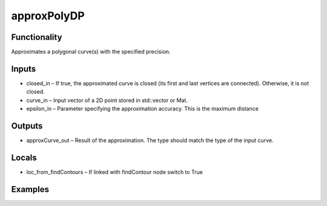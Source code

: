 approxPolyDP
============
.. image:: http://kube.pl/wp-content/uploads/2018/01/approxPolyDP_01.png


Functionality
-------------
Approximates a polygonal curve(s) with the specified precision.


Inputs
------
- closed_in – If true, the approximated curve is closed (its first and last vertices are connected). Otherwise, it is not closed.
- curve_in – Input vector of a 2D point stored in std::vector or Mat.
- epsilon_in – Parameter specifying the approximation accuracy. This is the maximum distance


Outputs
-------
- approxCurve_out – Result of the approximation. The type should match the type of the input curve.


Locals
------
- loc_from_findContours – If linked with findContour node switch to True


Examples
--------
.. image:: http://kube.pl/wp-content/uploads/2018/01/approxPolyDP_11.png


